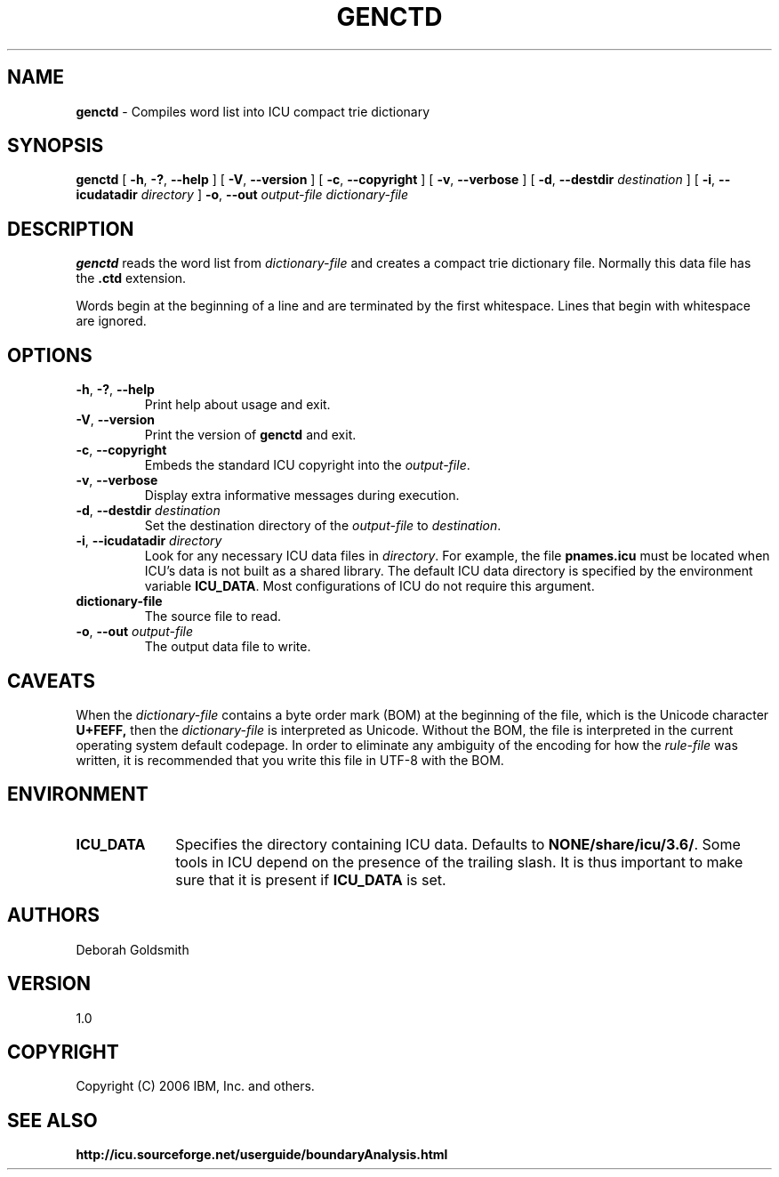 .\" Hey, Emacs! This is -*-nroff-*- you know...
.\"
.\" genctd.1: manual page for the genctd utility
.\"
.\" Copyright (C) 2006 IBM, Inc. and others.
.\"
.TH GENCTD 1 "8 March 2006" "ICU MANPAGE" "ICU 3.6 Manual"
.SH NAME
.B genctd
\- Compiles word list into ICU compact trie dictionary
.SH SYNOPSIS
.B genctd
[
.BR "\-h\fP, \fB\-?\fP, \fB\-\-help"
]
[
.BR "\-V\fP, \fB\-\-version"
]
[
.BR "\-c\fP, \fB\-\-copyright"
]
[
.BR "\-v\fP, \fB\-\-verbose"
]
[
.BI "\-d\fP, \fB\-\-destdir" " destination"
]
[
.BI "\-i\fP, \fB\-\-icudatadir" " directory"
]
.BI "\-o\fP, \fB\-\-out" " output\-file"
.IR " dictionary\-file"
.SH DESCRIPTION
.B genctd
reads the word list from
.I dictionary-file
and creates a compact trie dictionary file. Normally this data file has the 
.B .ctd
extension.
.PP
Words begin at the beginning of a line and are terminated by the first whitespace.
Lines that begin with whitespace are ignored.
.SH OPTIONS
.TP
.BR "\-h\fP, \fB\-?\fP, \fB\-\-help"
Print help about usage and exit.
.TP
.BR "\-V\fP, \fB\-\-version"
Print the version of
.B genctd
and exit.
.TP
.BR "\-c\fP, \fB\-\-copyright"
Embeds the standard ICU copyright into the
.IR output-file .
.TP
.BR "\-v\fP, \fB\-\-verbose"
Display extra informative messages during execution.
.TP
.BI "\-d\fP, \fB\-\-destdir" " destination"
Set the destination directory of the
.IR output-file
to
.IR destination .
.TP
.BI "\-i\fP, \fB\-\-icudatadir" " directory"
Look for any necessary ICU data files in
.IR directory .
For example, the file
.B pnames.icu
must be located when ICU's data is not built as a shared library.
The default ICU data directory is specified by the environment variable
.BR ICU_DATA .
Most configurations of ICU do not require this argument.
.TP
.BI " dictionary\-file"
The source file to read.
.TP
.BI "\-o\fP, \fB\-\-out" " output\-file"
The output data file to write.
.SH CAVEATS
When the
.IR dictionary-file
contains a byte order mark (BOM) at the beginning of the file, which is the Unicode character
.B U+FEFF,
then the
.IR dictionary-file
is interpreted as Unicode. Without the BOM,
the file is interpreted in the current operating system default codepage.
In order to eliminate any ambiguity of the encoding for how the
.IR rule-file
was written, it is recommended that you write this file in UTF-8
with the BOM.
.SH ENVIRONMENT
.TP 10
.B ICU_DATA
Specifies the directory containing ICU data. Defaults to
.BR NONE/share/icu/3.6/ .
Some tools in ICU depend on the presence of the trailing slash. It is thus
important to make sure that it is present if
.B ICU_DATA
is set.
.SH AUTHORS
Deborah Goldsmith
.SH VERSION
1.0
.SH COPYRIGHT
Copyright (C) 2006 IBM, Inc. and others.
.SH SEE ALSO
.BR http://icu.sourceforge.net/userguide/boundaryAnalysis.html

